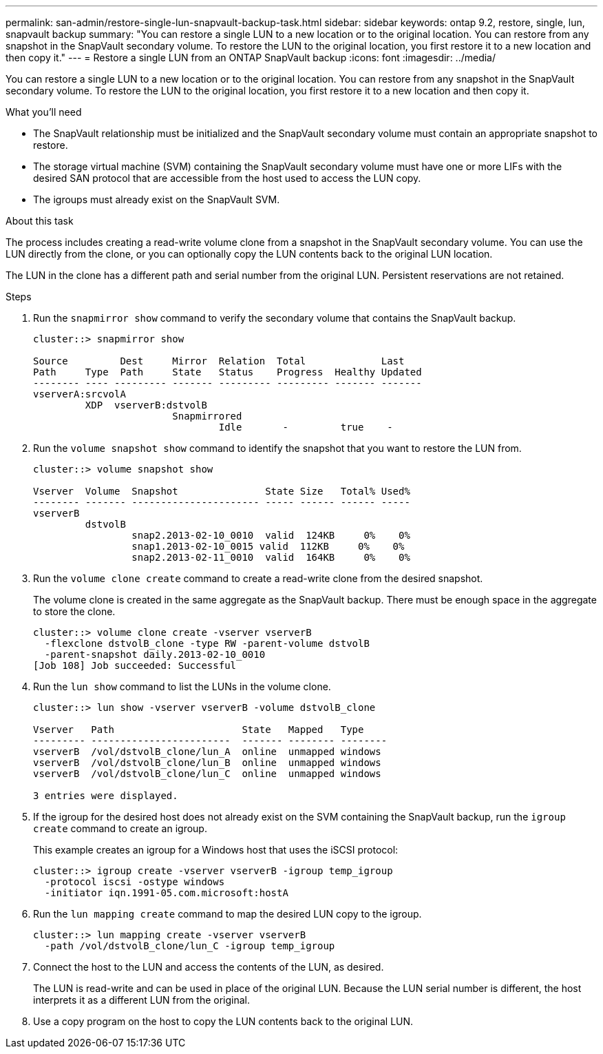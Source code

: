 ---
permalink: san-admin/restore-single-lun-snapvault-backup-task.html
sidebar: sidebar
keywords: ontap 9.2, restore, single, lun, snapvault backup
summary: "You can restore a single LUN to a new location or to the original location. You can restore from any snapshot in the SnapVault secondary volume. To restore the LUN to the original location, you first restore it to a new location and then copy it."
---
= Restore a single LUN from an ONTAP SnapVault backup
:icons: font
:imagesdir: ../media/

[.lead]
You can restore a single LUN to a new location or to the original location. You can restore from any snapshot in the SnapVault secondary volume. To restore the LUN to the original location, you first restore it to a new location and then copy it.

.What you'll need

* The SnapVault relationship must be initialized and the SnapVault secondary volume must contain an appropriate snapshot to restore.
* The storage virtual machine (SVM) containing the SnapVault secondary volume must have one or more LIFs with the desired SAN protocol that are accessible from the host used to access the LUN copy.
* The igroups must already exist on the SnapVault SVM.

.About this task

The process includes creating a read-write volume clone from a snapshot in the SnapVault secondary volume. You can use the LUN directly from the clone, or you can optionally copy the LUN contents back to the original LUN location.

The LUN in the clone has a different path and serial number from the original LUN. Persistent reservations are not retained.

.Steps

. Run the `snapmirror show` command to verify the secondary volume that contains the SnapVault backup.
+
----
cluster::> snapmirror show

Source         Dest     Mirror  Relation  Total             Last
Path     Type  Path     State   Status    Progress  Healthy Updated
-------- ---- --------- ------- --------- --------- ------- -------
vserverA:srcvolA
         XDP  vserverB:dstvolB
                        Snapmirrored
                                Idle       -         true    -
----

. Run the `volume snapshot show` command to identify the snapshot that you want to restore the LUN from.
+
----
cluster::> volume snapshot show

Vserver  Volume  Snapshot               State Size   Total% Used%
-------- ------- ---------------------- ----- ------ ------ -----
vserverB
         dstvolB
                 snap2.2013-02-10_0010  valid  124KB     0%    0%
                 snap1.2013-02-10_0015 valid  112KB     0%    0%
                 snap2.2013-02-11_0010  valid  164KB     0%    0%
----

. Run the `volume clone create` command to create a read-write clone from the desired snapshot.
+
The volume clone is created in the same aggregate as the SnapVault backup. There must be enough space in the aggregate to store the clone.
+
----
cluster::> volume clone create -vserver vserverB
  -flexclone dstvolB_clone -type RW -parent-volume dstvolB
  -parent-snapshot daily.2013-02-10_0010
[Job 108] Job succeeded: Successful
----

. Run the `lun show` command to list the LUNs in the volume clone.
+
----
cluster::> lun show -vserver vserverB -volume dstvolB_clone

Vserver   Path                      State   Mapped   Type
--------- ------------------------  ------- -------- --------
vserverB  /vol/dstvolB_clone/lun_A  online  unmapped windows
vserverB  /vol/dstvolB_clone/lun_B  online  unmapped windows
vserverB  /vol/dstvolB_clone/lun_C  online  unmapped windows

3 entries were displayed.
----

. If the igroup for the desired host does not already exist on the SVM containing the SnapVault backup, run the `igroup create` command to create an igroup.
+
This example creates an igroup for a Windows host that uses the iSCSI protocol:
+
----
cluster::> igroup create -vserver vserverB -igroup temp_igroup
  -protocol iscsi -ostype windows
  -initiator iqn.1991-05.com.microsoft:hostA
----

. Run the `lun mapping create` command to map the desired LUN copy to the igroup.
+
----
cluster::> lun mapping create -vserver vserverB
  -path /vol/dstvolB_clone/lun_C -igroup temp_igroup
----

. Connect the host to the LUN and access the contents of the LUN, as desired.
+
The LUN is read-write and can be used in place of the original LUN. Because the LUN serial number is different, the host interprets it as a different LUN from the original.

. Use a copy program on the host to copy the LUN contents back to the original LUN.

// 2025 Apr22, ONTAPDOC-2974
